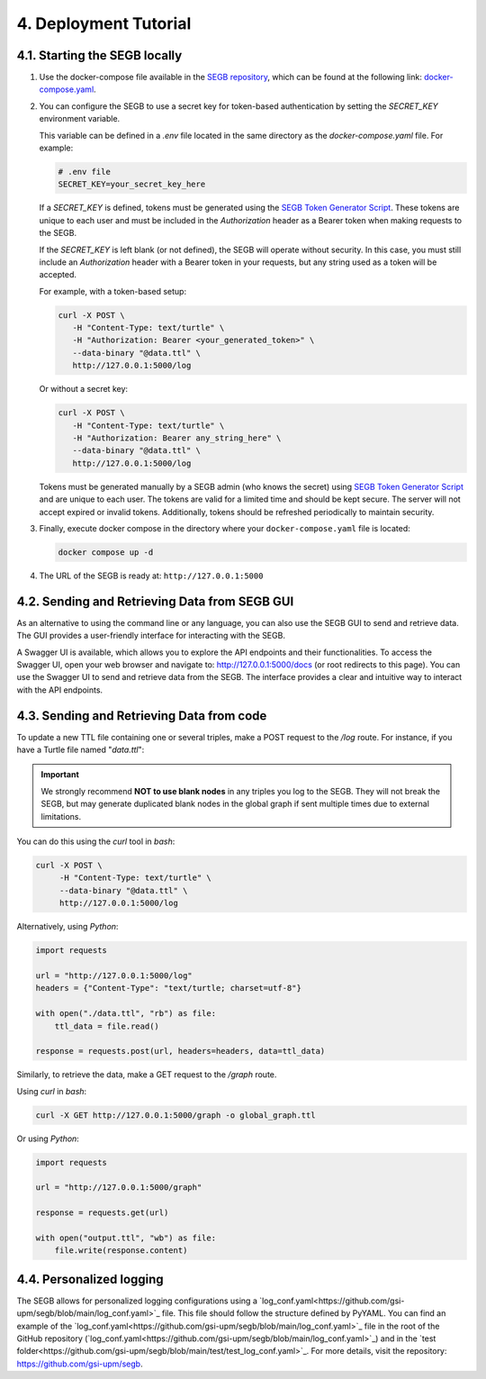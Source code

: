 4. Deployment Tutorial
==================================================

4.1. Starting the SEGB locally
-------------------

#. Use the docker-compose file available in the `SEGB repository <https://github.com/gsi-upm/segb>`_, which can be found at the following link: `docker-compose.yaml <https://github.com/gsi-upm/segb/blob/main/docker-compose.yaml>`_.

#. You can configure the SEGB to use a secret key for token-based authentication by setting the `SECRET_KEY` environment variable.

   This variable can be defined in a `.env` file located in the same directory as the `docker-compose.yaml` file. For example:

   .. code-block:: ini

      # .env file
      SECRET_KEY=your_secret_key_here

   If a `SECRET_KEY` is defined, tokens must be generated using the `SEGB Token Generator Script <https://github.com/gsi-upm/segb/blob/main/server/token_generator_script.py>`_. These tokens are unique to each user and must be included in the `Authorization` header as a Bearer token when making requests to the SEGB.

   If the `SECRET_KEY` is left blank (or not defined), the SEGB will operate without security. In this case, you must still include an `Authorization` header with a Bearer token in your requests, but any string used as a token will be accepted.

   For example, with a token-based setup:

   .. code-block:: shell

      curl -X POST \
         -H "Content-Type: text/turtle" \
         -H "Authorization: Bearer <your_generated_token>" \
         --data-binary "@data.ttl" \
         http://127.0.0.1:5000/log

   Or without a secret key:

   .. code-block:: shell

      curl -X POST \
         -H "Content-Type: text/turtle" \
         -H "Authorization: Bearer any_string_here" \
         --data-binary "@data.ttl" \
         http://127.0.0.1:5000/log

   .. note::

   Tokens must be generated manually by a SEGB admin (who knows the secret) using `SEGB Token Generator Script <https://github.com/gsi-upm/segb/blob/main/server/token_generator_script.py>`_ and are unique to each user. The tokens are valid for a limited time and should be kept secure. The server will not accept expired or invalid tokens. Additionally, tokens should be refreshed periodically to maintain security.

#. Finally, execute docker compose in the directory where your ``docker-compose.yaml`` file is located:

   .. code-block:: shell

      docker compose up -d

#. The URL of the SEGB is ready at: ``http://127.0.0.1:5000``

4.2. Sending and Retrieving Data from SEGB GUI
-----------------------------

As an alternative to using the command line or any language, you can also use the SEGB GUI to send and retrieve data. The GUI provides a user-friendly interface for interacting with the SEGB.

A Swagger UI is available, which allows you to explore the API endpoints and their functionalities.
To access the Swagger UI, open your web browser and navigate to: `http://127.0.0.1:5000/docs <http://127.0.0.1:5000/docs>`_ (or root redirects to this page).
You can use the Swagger UI to send and retrieve data from the SEGB. The interface provides a clear and intuitive way to interact with the API endpoints.


4.3. Sending and Retrieving Data from code
-----------------------------

To update a new TTL file containing one or several triples, make a POST request to the */log* route. For instance, if you have a Turtle file named "*data.ttl*":

.. important::
   We strongly recommend **NOT to use blank nodes** in any triples you log to the SEGB. They will not break the SEGB, but may generate duplicated blank nodes in the global graph if sent multiple times due to external limitations.

You can do this using the *curl* tool in *bash*:

.. code-block:: shell

   curl -X POST \
        -H "Content-Type: text/turtle" \
        --data-binary "@data.ttl" \
        http://127.0.0.1:5000/log

Alternatively, using *Python*:

.. code-block:: python

   import requests

   url = "http://127.0.0.1:5000/log"
   headers = {"Content-Type": "text/turtle; charset=utf-8"}

   with open("./data.ttl", "rb") as file:
       ttl_data = file.read()

   response = requests.post(url, headers=headers, data=ttl_data)

Similarly, to retrieve the data, make a GET request to the */graph* route.

Using *curl* in *bash*:

.. code-block:: shell

   curl -X GET http://127.0.0.1:5000/graph -o global_graph.ttl

Or using *Python*:

.. code-block:: python

   import requests

   url = "http://127.0.0.1:5000/graph"

   response = requests.get(url)

   with open("output.ttl", "wb") as file:
       file.write(response.content)

4.4. Personalized logging
-----------------------------

The SEGB allows for personalized logging configurations using a `log_conf.yaml<https://github.com/gsi-upm/segb/blob/main/log_conf.yaml>`_ file.
This file should follow the structure defined by PyYAML.
You can find an example of the `log_conf.yaml<https://github.com/gsi-upm/segb/blob/main/log_conf.yaml>`_ file in the root of the GitHub repository (`log_conf.yaml<https://github.com/gsi-upm/segb/blob/main/log_conf.yaml>`_) and in the `test folder<https://github.com/gsi-upm/segb/blob/main/test/test_log_conf.yaml>`_.
For more details, visit the repository: `<https://github.com/gsi-upm/segb>`_.
